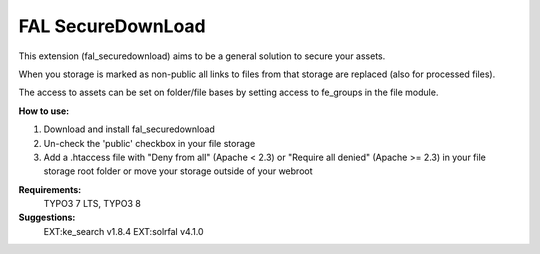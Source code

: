 FAL SecureDownLoad
==================

This extension (fal_securedownload) aims to be a general solution to secure your assets.

When you storage is marked as non-public all links to files from that storage are replaced (also for processed files).

The access to assets can be set on folder/file bases by setting access to fe_groups in the file module.

**How to use:**

1. Download and install fal_securedownload

2. Un-check the 'public' checkbox in your file storage

3. Add a .htaccess file with "Deny from all" (Apache < 2.3) or "Require all denied" (Apache >= 2.3) in your file storage root folder or move your storage outside of your webroot

**Requirements:**
    TYPO3 7 LTS, TYPO3 8

**Suggestions:**
    EXT:ke_search v1.8.4
    EXT:solrfal v4.1.0
